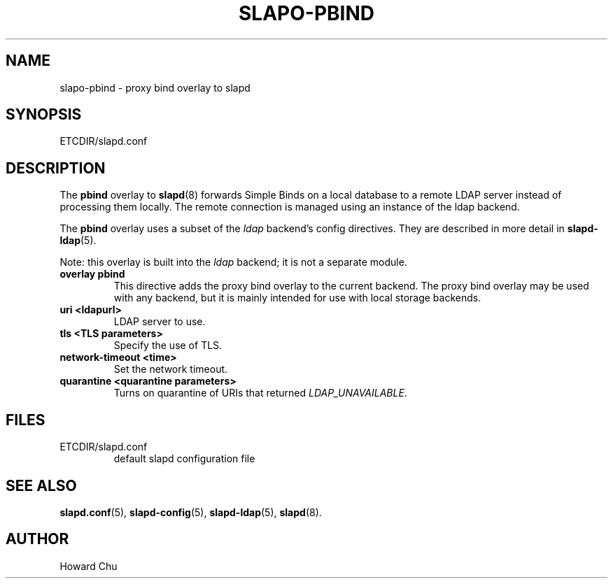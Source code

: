 .TH SLAPO-PBIND 5 "RELEASEDATE" "OpenLDAP LDVERSION"
.\" Copyright 2010-2014 The OpenLDAP Foundation, All Rights Reserved.
.\" Copying restrictions apply.  See the COPYRIGHT file.
.\" $OpenLDAP$
.SH NAME
slapo\-pbind \- proxy bind overlay to slapd
.SH SYNOPSIS
ETCDIR/slapd.conf
.SH DESCRIPTION
The
.B pbind
overlay to
.BR slapd (8)
forwards Simple Binds on a local database to a remote
LDAP server instead of processing them locally. The remote
connection is managed using an instance of the ldap backend.

.LP 
The
.B pbind
overlay uses a subset of the \fIldap\fP backend's config directives. They
are described in more detail in
.BR slapd\-ldap (5).

Note: this overlay is built into the \fIldap\fP backend; it is not a
separate module.

.TP
.B overlay pbind
This directive adds the proxy bind overlay to the current backend.
The proxy bind overlay may be used with any backend, but it is mainly 
intended for use with local storage backends.

.TP
.B uri <ldapurl>
LDAP server to use.

.TP
.B tls <TLS parameters>
Specify the use of TLS.

.TP
.B network\-timeout <time>
Set the network timeout.

.TP
.B quarantine <quarantine parameters>
Turns on quarantine of URIs that returned
.IR LDAP_UNAVAILABLE .

.SH FILES
.TP
ETCDIR/slapd.conf
default slapd configuration file
.SH SEE ALSO
.BR slapd.conf (5),
.BR slapd\-config (5),
.BR slapd\-ldap (5),
.BR slapd (8).
.SH AUTHOR
Howard Chu
